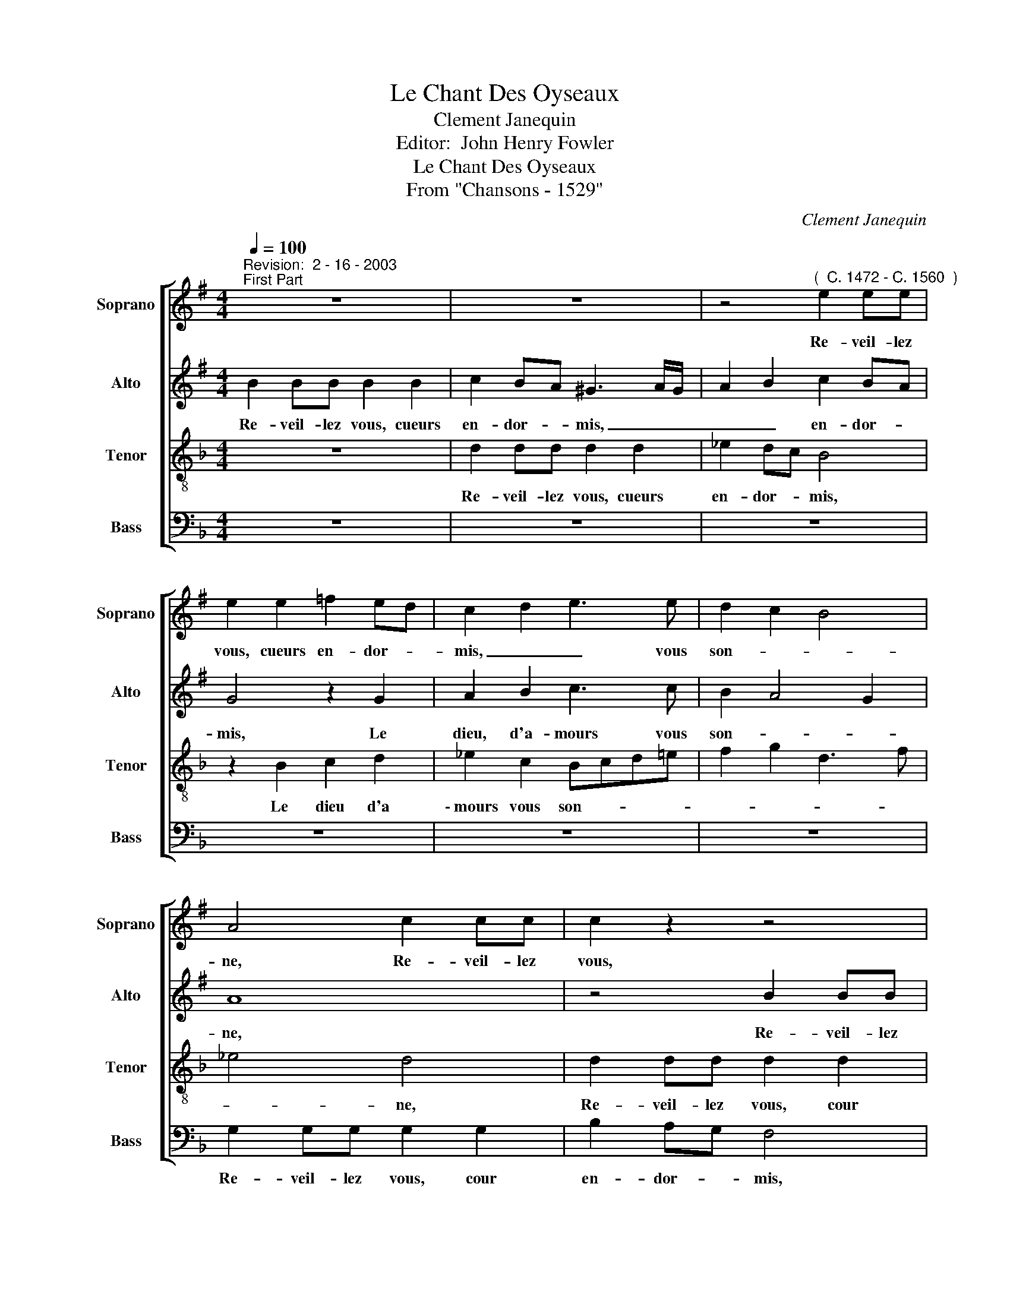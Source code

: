 X:1
T:Le Chant Des Oyseaux
T:Clement Janequin
T:Editor:  John Henry Fowler
T:         Le Chant Des Oyseaux
T:                            From "Chansons - 1529"
C:Clement Janequin
Z:Editor:  John Henry Fowler
%%score [ 1 2 3 4 ]
L:1/8
Q:1/4=100
M:4/4
K:Dmin
V:1 treble transpose=-2 nm="Soprano" snm="Soprano"
V:2 treble transpose=-2 nm="Alto" snm="Alto"
V:3 treble-8 nm="Tenor" snm="Tenor"
V:4 bass nm="Bass" snm="Bass"
V:1
[K:Emin]"^Revision:  2 - 16 - 2003""^First Part" z8 | z8 | z4"^(  C. 1472 - C. 1560  )" e2 ee | %3
w: ||Re- veil- lez|
 e2 e2 =f2 ed | c2 d2 e3 e | d2 c2 B4 | A4 c2 cc | c2 z2 z4 | z4 e2 ee | e2 e2 =f2 ed | %10
w: vous, cueurs en- dor- *|mis, _ _ vous|son- * *|ne, Re- veil- lez|vous,|Re- veil- lez|vius, cueurs en- dor- *|
 c2 d2 e3 e | d2 c2 B4 | A4 c4 | B2 A3 ^G/F/ G2 | A8 || z8 | z8 | z8 | z8 | c3 c B2 e2 | %20
w: mis, Le dieu d'a-|mours vous son-|||ne.|||||A ce pre- meir|
 e2 ^d2 e4 | z8 | c3 c B2 e2 | e2 ^d2 e4 | z2 B2 d3 d | c2 B2 A2 B2- | BA A4 ^G2 | A8 | z8 | z8 | %30
w: jour de may,||pour vous met- tre|hor d'e- smay|De- stou- pez|vos. o- reil- *||les.|||
 z2 B2 d3 c | BA B2 cdcB | AG/G/ Ac B3 e | d3 c B3 e | d3 c B3 e | d3 c BA B2 | cdcB AG/G/ Ac | %37
w: Et fa- ri-|ra- ri- ron, fa- ri- ra- ri-|ron, fe- re- ly io- ly, io-|ly, io- ly, io-|ly, io- ly, Et|fa- ri- ra- ri- ron,|fa- ri- ra- ri- ron, fe- re- ly io-|
 B2 z B BBBB | c2 BA G4 | z4 e2 ee | e2 e2 =f2 ed | c2 d2 e3 e | d2 c2 B4 | A4 c2 cc | c2 z2 z4 | %45
w: ly, Vous se- rez tous en|ioy- e _ mis,|Vous se- rez|tous en ioy- * e|mis, Car la sai-|son est bon-|ne Vous se- rez|tous|
 z4 e2 ee | e2 e2 =f2 ed | c2 d2 e3 e | d2 c2 B4 | A4 c4 | B2 A3 ^G/F/ G2 | A8 || %52
w: Vous se- rez|tous en ioy- e _|mis, Car la sai-|son est bon-|||ne.|
"^Second Part" z8 | z8 | z8 | z8 | c3 c B2 e2 | e2 ^d2 e4 | z8 | c3 c B2 e2 | e2 ^d2 e4 | %61
w: ||||Vous or- rez, a-|mon ad- vis,||Que fe- ra le|roy mau- vis|
 z2 B2 d3 d | c2 B2 A2 B2- | BA A4 ^G2 | A4 z2 =f2 | e3 d cde=f | g4 e2 z2 | e2 z2 e2 z2 | %68
w: D'u- ne voix|au- ten- ti- *||que Ty-|ty, ty, ty, ty, ty, py-|ty, chou,|chou, chou,|
 e2 z2 e2 de | fd e2 e2 de | fd e4 d2- | dd/d/ Bd/d/ B4 | z8 | z4 eeee | e2 z2 eeee | e2 g2- gfef | %76
w: chou, chou- ty, thou-|ty thou- y, thou- y, thou\--|y, chou- ty, Toi|_ que di tu que di tu||Le pi- tit mi-|gnon, Le pe- tit mi-|gnon, Sain- * cte te- ste|
 g2 z2 z2 e2- | edcd e2 g2- | gfef g2 ef | ggef dcef | g2 g2 dd e2 | eeec deee | eeee ee/e/ ee | %83
w: Dieu~! Sain-|* cte te- ste Dieu~! Sain-|* ste te- ste Dieu~! Il est|temps, temps, d'a- ler boi- re Il es|temps, temps, Au ser- mon,|ma mai- stresse. A Saint Tro- tin voir|Saint Ro- bin Le douix mu- se- quin, Le|
 ee/e/ e2 z4 | z4 e2 ee | e2 e2 =f2 ed | c2 d2 e3 e | d2 c2 B4 | A4 c2 cc | c2 z2 z4 | z4 e2 ee | %91
w: douix mu- se- quin,|Ri- re\_et gau-|dir c'es mon de- *|vis, Cha- cun s'i|ha- ban- don-|ne Ri- re\_et gau-|dir|Ri- re\_et gau-|
 e2 e2 =f2 ed | c2 d2 e3 e | d2 c2 B4 | A4 c4 | B2 A2- A^G/F/ G2 | A8 ||"^Third Part" z8 | z8 | %99
w: \-~dir c'es mon de _|vis, Cha- cun s'i|ha- ban- don-|||ne.|||
 z8 | z8 | c3 c B2 e2 | e2 ^d2 e4 | z8 | c3 c B2 e2 | e2 ^d2 e4 | z2 B2 d3 d | c2 B2 A2 B2- | %108
w: ||Pour vous met- tre|hors d'en- nuy||Pour vous met- tre|hors d'en- nuy|Vos- tre gor-|ge iar- gon- *|
 BA A4 ^G2 | A8 | gggg gggg | f8 | ffff ffff | ffff ffff | d4 z4 | d8 | z ddd dddd | d2 d4 z2 | %118
w: |ne:|Frian, frain, frain, frain, frain, frain, frain, frain,|teo|tu, tu, tu, tu, tu, tu, tu, tu,|co- qui, co- qui, co- qui, co- qui,|tu,|oy,|oy, ty, oy, ty, oy, ty, oy,|ty, trrr,|
 d8 | e4 e4 | e4 e4 | e4 e4 | gggg gggg | gggg gggg | ggfg fgfg | ffff ff f2 | z8 | z8 | %128
w: tu,|huit, huit,|huit, huit,|huit, huit,|teo, teo, teo, teo, teo, teo, teo, teo,|teo, frain, frain, frain, frain, frain, frain, frain,|frian, ty- cun, ty- cun, tur- ry, tur-|ry tur- ry, tur- ry, qui- by,|||
 eeee eeee | eeee eeee | ee e2 e4 | f2 f2 f2 f2 | ffff ffff | f2 d2- dddd | d2 d2- dddd | %135
w: tu, tu, tu, tu, tu, fou- quet, fou-|quet, fi, ti, fi, ti, fran, frian, frian,|frain, fi, ti, trrr,|huit, huit, huit, huit,|tar, tar, tar, tar, tar, tar, tar, tar,|tar, trrr, _ oy, ty, oy,|ty, trrr, _ tu- ri, tu-|
 d2 d2- dddd | d2 d2- dddd | d2 d2- dddd | d2 d2- dddd | d2 d6 | z8 | z4 e2 ee | e2 e2 =f2 ed | %143
w: ri, qrrr, _ tu- ri, tu-|\-~ri, qrrr, _ fi- ti, fi-|ti, frrr, _ fou- quet, fou-|quet, frrr, _ frian, frian, frian,|frian, frrr,||fui- ez, re-|gretz, pleurs et sou- *|
 c2 d2 e3 e | d2 c2 B4 | A4 c2 cc | c2 z2 z4 | z4 e2 ee | e2 e2 =f2 ed | c2 d2 e3 e | d2 c2 B4 | %151
w: ci, Car la sai-|son l'on- don-|\-~ne, fui- ez, re-|gretz,|fui- ez, re-|gretz, pleurs et sou- *|ci, Car- la sai-|son l'or- don-|
 A4 c4 | B2 A2- A^G/F/ G2 | A8 ||"^Fourth Part" z8 | z8 | z8 | z8 | c3 c B2 e2 | e2 ^d2 e4 | z8 | %161
w: ||ne.|||||A- rie- re mai-|stre cou- cou.||
 c3 c B2 e2 | e2 ^d2 e4 | z2 B2 d3 d | c2 B2 A2 B2- | BA A4 ^G2 | A4 z2 e2 | c4 z2 e2 | c4 z2 e2 | %169
w: Cha- cun vous donne|au bi- bou|car vous v'e-|stres q'un trai- *||stre, Cou-|cou, cou-|cou, cou-|
 c4 c2 A2 | z4 z2 e2 | c4 c2 A2 | z4 z2 e2 | c4 c2 A2 | z4 c2 G2 | c2 A2 z2 c2 | G4 c2 A2 | %177
w: cou, cou- cou,|cou-|cou, cou- cou,|cou-|cou, cou- cou,|cou- cou,|cou- cou, cou-|cou, cou- cou,|
 z2 c2 G4 | c2 A4 z A | G2 cc A3 A | G2 cc A3 A | G2 cc A2 z2 | e2 ee eeee | eeee dc e2- | %184
w: cou- cou,|cou- cou, cou-|\-~cou, cou, cou- cou, cou-|cou, cou, cou- cou, cou-|cou, cou, cou- cou,|Par tra- i- son, en cha- cun-|nid, Pon- dez sans quon vous son-|
 edcB c4 | B4 B2 BB | GGGG G4 | z8 | z4 z eee | eeee eeee | dc e2- edcB | c4 B4- | B2 AG F3 E | %193
w: |ne, Par tra- i-|son, en cha- cun nid,||Par * tra-|i- son, en cha- cun- nid, Pon- dez|sans quon vous son- * * *|||
 F8 | z8 | z4 e2 ee | e2 e2 =f2 ed | c2 d2 e3 e | d2 c2 B4 | A4 c2 cc | c2 z2 z4 | z4 e2 ee | %202
w: ne,||Re- veil- lez|vous, cuers en- dor- *|\-~mis, Le dieu d'a-|mours vous son-|ne, Re- veil- lez|vous,|Re- veil- lez|
 e2 e2 =f2 ed | c2 d2 e3 e | d2 c2 B4 | A4 c4 | B2 A2- A^G/F/ G2 | A8 |] %208
w: vous, cuers en- dor- *|mis, Le dieu d'a-|mours vous son-|||ne.|
V:2
[K:Emin] B2 BB B2 B2 | c2 BA ^G3 A/G/ | A2 B2 c2 BA | G4 z2 G2 | A2 B2 c3 c | B2 A4 G2 | A8 | %7
w: Re- veil- lez vous, cueurs|en- dor- * mis, _ _|_ _ en- dor- *|mis, Le|dieu, d'a- mours vous|son- * *|ne,|
 z4 B2 BB | A2 B2 c2 BA | G4 z2 G2 | A2 B2 c3 c | B2 A4 ^G2 | A4 G4 | =F4 E4 | E8 || z8 | z8 | %17
w: Re- veil- lez|vous, cour en- dor- *|mis, Le|dieu d'a- mours vous|son- * *|||ne.|||
 G3 G F2 B2 | B2 A2 B2 F2 | A3 A G2 G2 | F4 E4 | G3 G F2 B2 | B2 A2 B4 | z2 F2 A3 A | G2 G2 F4 | %25
w: A ce pre- mier|jour de may, Oy-|seaulx fe- rount mer-|veil- lez,|pour vous met- tre|hor d'e- smay|De- stou- pez|vos. o- reil-|
 EFGE F2 G2 | E4 z2 E2 | EEEE F4 | z8 | z4 z2 D2 | G3 G FE F2 | GAGF ED/D/ EG | FE EE/F/ GGFE | %33
w: |les. Et|fa- ri- ra- ri- ron,||Et|fa- ri- ra- ri- ron,|fa- ri- ra- ri- ron, fe- re- ly io-|ly, io- ly fe- re- ly io- ly, io-|
 B2 z2 E/E/E/E/ GA | B2 z2 E/E/E/E/ GA | B2 z2 E2 E2 | z2 z G EE/E/ EF | G8 | z4 B2 BB | %39
w: ly, fe- re- ly io- ly, io-|ly, fe- re- ly * io- ly,|io- io- ly,|io- ly, fe- re- ly io-|ly,|Vous se- rez|
 A2 B2 c2 BA | G4 z2 G2 | A2 B2 c3 c | B2 A4 G2 | A8 | z4 B2 BB | A2 B2 c2 BA | G4 z2 G2 | %47
w: tous en ioy- e _|mis, Car|la sai- son est|bon- * *|ne|Vous se- rez|tous en ioy- e _|mis, Car|
 A2 B2 c3 c | B2 A4 ^G2 | A4 G4 | =F4 E4 | E8 || z8 | z8 | G3 G F2 B2 | B2 A2 B2 F2 | A3 A G2 G2 | %57
w: la sai- son est|bon- * *|||ne.|||Vous or- rez, a-|* ad- vis, U-|ne dul- ce mu~\--|
 F4 E4 | G3 G F2 B2 | B2 A2 B4 | z2 F2 A3 A | G2 G2 F4 | EFGE F2 G2 | E4 z2 B2 | c3 c B2 A2 | %65
w: si- que,|Que fe- ra le|roy mau- vis|D'u- ne voix|au- ten- ti-||que Ty,|ty, py- ty, py-|
 G2 z G ABcA | B3 G ABcA | B3 G ABcA | B8 | z2 G2 GABc | B2 G2 GABc | B3 D ED G2- | %72
w: ty, chou- ty, thou- y, thou-|y, chou- ty, thou- y, thou-|y, chou- ty, thou- y, thou-|y,|chou- ty, thou- y, thou\--|y, chou- ty, thou- y, thou-|y, tu di tu di|
 GG/G/ GG/G/ A3 A/A/ | AAAA c3 c | cccc c2 cc | cccc BB c2 | z2 c2- cBAB | c2 c2 A2 G/A/B/c/ | %78
w: _ Le pe- tit san- son- net Le pe-|tit mi- gnon, pe- tit- te,|Le pe- tit mi- gnon, Quest la|bas, pas- se, pas- se, vil- lain~!|Sain- * cte te- ste|Dieu~! Quio, Quio, Le pe- tit mi-|
 B2 cc cc/c/ cc | cccc BcAc | B2 z B BBcc | BG cc/c/ BGcc | BB B2 BBBB | c2 BA G3 A/G/ | %84
w: gnon, Tost, tost, tost, au ser- mon, Le|pe- tit san- son- net din, dan, din,|dan, Sus ma dame * *|mes- se Sain- cte ca- quet- te Qui- ca|quet- te Ri- re\_et gau- dir c'es|mon de- * dis, _ _|
 A2 B2 c2 BA | G4 z2 G2 | A2 B2 c3 c | B2 A4 G2 | A8 | z4 B2 BB | A2 B2 c2 BA | G4 z2 G2 | %92
w: _ c'es mon de- *|vis, Cha|cun s'i ha- ban-|don- * \-|ne|Ri- re\_et gau-|dir c'es mon de- *|\-~vis, Cha|
 A2 B2 c3 c | B2 A4 ^G2 | A4 G4 | =F4 E4 | E8 || z8 | z8 | G3 G F2 B2 | B2 A2 B2 F2 | A3 A G2 G2 | %102
w: cun s'i ha- ban-|don- * *|||ne.|||Ros- si- gnol du-|boys io- ly, A|qui le voix re-|
 F4 E4 | G3 G F2 B2 | B2 A2 B4 | z2 F2 A3 A | G2 G2 F4 | EFGE F2 G2 | E8 | EEEE EEEE | %110
w: son- ne,|Pour vous met- tre|hors d'en- nuy|Vo- stre gor-|ge iar- gon-||ne:|Frian, frain, frain, frain, frain, frain, frain, frain,|
 EEEE E2 z B | ABAB A3 B | ABAB A2 z B/B/ | AB/B/ AB/B/ AA/A/ AA | B4 B4- | B4 B4- | B4 B4- | %117
w: frain, frain, frain, frain, frain, ti|\-~cun ti- cun, ti- cun, ti-|cun, ti- cun, ti- cun, qui- la-|ra, qui- la- ra, qui- la- ra, fe- re- ly, fy,|fy, tu,|_ tu,|_ tu,|
 B4 B4- | B4 z B/B/ GB/B/ | G8 | cccc cccc | cccc cccc | BBBB B2 z2 | z cBc BcBc | %124
w: _ tu,|_ qui- la- ra, qui- la-|ra,|te- o, te- o, te- o, te- o,|te- o, te- o, te- o, te- o,|te- o, te- o, tar,|oy, ty, oy, ty, oy, ty, *|
 B2 B2- BB/B/ AB/B/ | A4 z4 | G8 | G8 | GGGG GGGG | GGGG GGGG | G2 G4 A2- | AAAA ABAB | AAAA ABAB | %133
w: ty, trrr, _ qui- la- ra, qui- la-|ra,|tu,|tu,|tu, fou- quet, fou- quet, fi, ti, fi,|ti, frian, frian, frian, frian, tu- ri, tu-|\-~ri, tu, tu,|_ tu, tu, tu, tu, oy, ty, oy,|ty, tu- ri, tu- ri, ti- cun, ti-|
 AA/A/ BB B2 B2- | BBBB B2 B2- | BBBB B2 B2- | BBBB B2 B2- | BBBB B2 B2- | BBBB B2 B2- | %139
w: cun, fe- re- li, fi ti, trrr|_ oy, ty, oy, ty, trrr,|_ tu- ri, tu- ri, vrrr,|_ tu- ri, tu- ri, vrrr,|_ fou- quet, fou- quet, frrr,|_ frian, frian, frian, frian, frrr,|
 BBBB B2 B2 | c2 BA ^G3 A/G/ | A2 B2 c2 BA | G4 z2 G2 | A2 B2 c3 c | B2 A4 G2 | A8 | z4 B2 BB | %147
w: _ Fi- nez, re- grez, pleurs|et sou- * ci _ _|_ pleurs et sou- *|ci, Car|la sai- son l'on-|don- * *|ne,|Fi- nez, re-|
 A2 B2 c2 BA | G4 z2 G2 | A2 B2 c3 c | B2 A4 ^G2 | A4 G4 | =F4 E4 | E8 || z8 | z8 | G3 G F2 B2 | %157
w: gretz, pleurs et sou- *|ci, Car|la sai- son l'or-|don- * *|||ne.|||A- rie- re mai-|
 B2 A2 B2 F2 | A3 A G2 G2 | F4 E4 | G3 G F2 B2 | B2 A2 B4 | z2 F2 A3 A | G2 G2 F4 | EFGE F2 G2 | %165
w: \-~stre cou- cou. Sor-|tez de no cha-|pi- tre.|Cha- cun vous donne|au bi- bou,|car vous n'e-|stes q'un trai-||
 E4 z2 E2 | C4 c2 G2 | z4 c2 G2 | z4 c2 G2 | z2 A2 G3 =F | E4 c2 G2 | z2 A2 G3 =F | E4 c2 G2 | %173
w: stre. Cou-|cou, cou- cou,|cou- cou,|cou- cou,|cou- cou, cou-|* cou, cou,|cou- cou, cou-|cou, cou- cou,|
 z2 A2 G3 =F | EECE C4 | z2 A2 G3 E | EE C2 z2 A2 | G3 E EE C2 | z2 =F2 C2 z2 | EECE C4 | EECE C4 | %181
w: cou- cou, cou-|cou, cou- cou, cou- cou,|cou- cou, cou-|cou, cou- cou, cou-|cou, cou- cou, cou- cou,|cou- cou,|cou, cou- cou, cou- cou|cou, cou- cou, cou- cou,|
 EECE C2 z2 | GGEG G2 z2 | c2 cc BAGF | E2 A2 A2 A2 | G3 F G2 G2 | z2 E2 EEEE | EE E2 z4 | z8 | %189
w: cou, cou- cou, cou- cou,|cue, cou- cou, cou- cou,|Par tra- i- son, en cha- cun-|nid. Pon- dez sans|quon vous son- ne,|Par tra- i- son, en|cha- cun- nid,||
 B2 BB BBBB | BBBB AG B2- | BAGF G4 | F4 z4 | B2 BB B2 B2 | c2 BA G3 A/G/ | AGAB c2 BA | G4 z2 G2 | %197
w: Par tra- i- son, en cha- cun-|nid, Pon- dez sans quon vous son-||ne,|Re- veil- lez vous, cuers|en- dor- * mis, _ _|_ cuers _ _ en- dor- *|mis, Le|
 A2 B2 c3 c | B2 A4 G2 | A8 | z4 B2 BB | A2 B2 c2 BA | G4 z2 G2 | A2 B2 c3 c | B2 A4 ^G2 | A4 G4 | %206
w: dieu d'a- mours vous|son- \- *|ne,|Re- veil- lez|vous, cuers en- dor- *|mis, Le|dieu d'a- mours vous|son- * *||
 =F4 E4 | E8 |] %208
w: |ne.|
V:3
 z8 | d2 dd d2 d2 | _e2 dc B4 | z2 B2 c2 d2 | _e2 c2 Bcd=e | f2 g2 d3 f | _e4 d4 | d2 dd d2 d2 | %8
w: |Re- veil- lez vous, cueurs|en- dor- * mis,|Le dieu d'a|\-~mours vous son- * * *||* ne,|Re- veil- lez vous, cour|
 _e2 dc B4 | z2 B2 c2 d2 | _e2 c2 B2 f2- | fedc d4 | B2 c2 d3 d | c2 B2 A4 | G8 || z4 B3 B | %16
w: en- dor- * mis,|Le dieu d'a-|mours vous son- *||ne, Le dieu d'a-|mour vous son-|ne.|A ce|
 A2 d2 d2 ^c2 | d2 A2 c3 c | B2 B2 A4 | G4 z4 | z4 B3 B | A2 d2 d2 ^c2 | d2 d2 f2 f2 | e2 z2 B3 B | %24
w: pre- mier jour de|may, Oy- seauix fe-|ront mer- veil-|lez,|Pour vous|met- tre hor d'e-|smay De- stou- pez|vos. Pour vous|
 A2 d2 d2 c2 | d2 A2 c3 c | B2 B2 A4 | G2 G2 c3 B | AG A2 BcBA | GF/F/ GB A4 | z4 z2 A2 | %31
w: met- tre hor d'e-|\-~smay De stou- pez|vos o- reil-|les. Et fa- ri-|ra- ri- ron, fa- ri- ra- ri-|ron, fe- re- ly io- ly|Et|
 d3 c BA GF/F/ | GABG c z z2 | e/d/e/f/ ed f2 z2 | e/d/e/f/ ed f2 z2 | e/d/e/f/ ed f3 e | %36
w: fa- ri- ra- ri- ron, fe- re-|ly, io- ly, io- ly,|fe- re- ly io- ly, io- ly,|fe- re- ly io- ly, io- ly,|fe- re- ly io- ly, io- ly, fe-|
 dc dd/d/ BABG | d8 | d2 dd d2 d2 | _e2 dc B4 | z2 B2 c2 d2 | _e2 c2 Bcd=e | f2 g2 d3 f | _e4 d4 | %44
w: re- ly, io- ly, io- ly, io- ly, io-|ly,|Vous se- rez tous en|ioy- e _ mis,|Car la sai-|son est bon- * * *||* ne|
 d2 dd d2 d2 | _e2 dc B4 | z2 B2 c2 d2 | _e2 c2 B2 f2- | fedc d4 | B2 c2 d3 d | c2 B2 A4 | G8 || %52
w: Vous se- rez tous en|ioy- e _ mis,|Car la sai-|son est bon- *||ne Car la sai-|son est bon-|ne.|
 z4 B3 B | A2 d2 d2 ^c2 | d2 A2 c3 c | B2 B2 A4 | G4 z4 | z4 B3 B | A2 d2 d2 ^c2 | d2 d2 f2 f2 | %60
w: Vous or-|rez, a- mon ad-|vis, U- ne dul-|ce mu- si-|que,|Que fe-|ra le roy mau-|vis Le merle aus-|
 e2 z2 B3 B | A2 d2 d2 c2 | d2 A2 c3 c | B2 B2 A4 | G2 d2 c3 B | A4 z2 G2 | d3 d Bcde | %67
w: si stour- nel|se- ra par mi|D'u- ne voix au|ten- ti- que|Ty, ty, py- ty,|ty, ty,|ty, ty, ty, ty, py- ty,|
 f2 d2 Bcde | f8 | e2 de fd e2 | .e2 de fdee | f6 z c | dd/d/ Bd/d/ B4- | B4 z2 ff | ff f2 z2 f2- | %75
w: ty, ty, py, ty, py- ty,|ty,|chou- ty, thou- y, thou- y,|chou- ty, thou- y, thou- y, thou-|y, tu|di que di tu que di tu|_ Le pe-|tit mi- gnon, Sain-|
 fede fc g2 | d8 | z2 GA BG A2 | de f2 de f2 | z f2 f fddd | ddde f2 f2 | f2 d_e cBd=e | f2 f2 f4 | %83
w: * cte te- ste Dieu~! pe- ti-|re,|Le pe- tit mi- gnon,|Il est temps, Il est temps,|Guil- le- met- te, Co- li-|net- te, il est temps, temps,|temps, d'a- ler boi- re il est|temps, temps, temps,|
 d2 dd d2 d2 | _e2 dc B4 | z2 B2 c2 d2 | _e2 c2 Bcd=e | f2 g2 d3 f | _e4 d4 | d2 dd d2 d2 | %90
w: Ri- re\_et gau- di c'es|mon de- * vis,|Cha cun s'i|ha- ban- * \- * \-|* \- * \-|\- \-~~ne|Ri- re\_et gau- dir c'es|
 _e2 dc B4 | z2 B2 c2 d2 | _e2 c2 B2 f2- | f_edc d4 | B2 c2 d3 d | c2 B2 A4 | G8 || z4 B3 B | %98
w: mon de- * vis,|Cha cun s'i|ha- ban- don- *||\-~ne. Cha- cun s'i|ha- ban- don-|ne.|Ros- si-|
 A2 d2 d2 ^c2 | d2 A2 c3 c | B2 B2 (AG A2) | G4 z4 | z4 B3 B | A2 d2 d2 ^c2 | d2 d2 f2 f2 | %105
w: gnol du- boys io-|ly, A qui le|voix re- son * *|ne|Pour vous|met- tre hors d'en-|nuy Vo- stre gor-|
 e2 z2 B3 B | A2 d2 d2 c2 | d2 A2 c3 c | B2 B2 A4 | G2 BB BBBB | A3 A/A/ AA/A/ A2 | cccc cccc | %112
w: ge Pour vous|met- tre hors d'en-|nuy Vo- stre gor-|\-~ge iar- gon-|ne: Tar, tar, tar, tar, tar, tar,|tu ve- le- cy, ve- le- cy,|Frian, frain, frain, frain, frain, frain, frain, frain,|
 c2 c4 c2- | c2 c4 c2 | z fff ffff | ffff f3 f/f/ | ef/f/ ef/f/ e3 f/f/ | ef/f/ ef/f/ e2 fe | %118
w: tu, tu, tu,|_ tu, tu,|co- qui, co- qui, co- qui, co-|qui, fi, ti, fi, ti, qui- la-|ra, qui- la- ra, qui- la- ra, qui- la-|ra, qui- la- ra, qui- la- ra, ty- cun,|
 fefe f c2 A | B3 B B4 | z ggg gggg | g2 g4 z2 | d4 d4 | d4 d4 | z4 z2 z F | c2 c2 c2 cc/c/ | %126
w: ty- cun, ty- cun, ty, cun, ty,|cun, ty- cun.|oy, ty, oy, ty, oy, ty, oy,|ty, tu,|tu, tu,|tu, tu,|et|huit, huit, huit, huit, qui \-la-|
 A3 B ABAB | A2 z A AAAA | B2 z B B2 z2 | z2 B2 B2 B2 | B2 B2 BB/B/ GB/B/ | G2 c2- cccc | %132
w: \-~ra ti- cun, ti- cun, ti-|cun, co- qui, co- qui, co-|qui, co- qui.|huit, huit, huit,|huit, huit, huit, qui- la- ra, qui- la-|ra, fi, _ ti, fi, ti,|
 cccc cccc | cc/c/ A2 f3 f | ff f2 f3 f | ff f2 f3 f | ff f2 f3 f | ff f2 f3 f | ff f2 f3 f | %139
w: \-~ri, tu- ri, qui- bi, qui- bi, qui-|bi, qui- la- ra, frrr, tar,|tar, tar, tar, trrr, tu-|ri, tu- ri, qrrr, qui-|\-~bi, qui- bi, vrrr, fi-|ti, fi- ti, frrr, fou-|quet, fou- quet, frrr, frian,|
 ff f2 f3 c | d2 dd d2 d2 | _e2 dc B4 | z2 B2 c2 d2 | _e2 c2 Bcd=e | f2 g2 d3 f | _e4 d4 | %146
w: frian, frian, frian, frrr, et|fui- ez, re- gretz, pleurs|et sou- * ci,|Car la sai-|son l'on- don- * * *||* ne,|
 d2 dd d2 d2 | _e2 dc B4 | z2 B2 c2 d2 | _e2 c2 B2 f2- | fedc d4 | B2 c2 d3 d | c2 B2 A4 | G8 || %154
w: Fi- nez, re- gretz, pleurs|et sou- * ci,|Car la sai-|son l'or- don- \-|* \- * * \-|ne, Car- la sai-|son l'or- don-|ne.|
 z4 B3 B | A2 d2 d2 ^c2 | d2 A2 c3 c | B2 B2 A4 | G4 z4 | z4 B3 B | A2 d2 d2 ^c2 | d2 d2 f2 f2 | %162
w: A- rie-|re mai- stre cou-|cou, Sor- tez de|no cha- pi-|tre.|Cha- cun|vous donne au bi-|bou, car vous n'e-|
 e2 z2 B3 B | A2 d2 d2 c2 | d2 A2 c3 c | B2 B2 A4 | G2 d2 B4 | z2 _e2 B4 | z2 d2 B4 | z2 _e2 B4 | %170
w: estes. Cha- cun|vous donne su bi-|bou, car vous n'e-|stes q'un trai-|stre. Cou- cou,|cou- cou,|cou- cou,|cou- cou,|
 z2 d2 B4 | z2 _e2 B4 | z2 d2 B4 | z2 _e2 B4- | B4 z2 d2 | B4 d2 B2- | B2 d2 B4 | d2 B4 d2 | %178
w: cou- cou,|cou- cou|cou- cou|cou- cou|_ cou-|cou cou- cou,|_ cou- cou,|cou- cou, cou-|
 B2 z2 z BBG | BFGD z BBG | BFGD z BBG | BFGD z BBG | BFGD BBGB | G4 z4 | z8 | d2 dd dddd | d4 z4 | %187
w: cou, cou,- cou- cou,-|cou- cou,- cou- cou, cou- cou, cou-|cou, cou- cou, cou, cou, cou- cou,|cou- cou, cou- que, cou, cou- cou,|cou- cou, cou- cou, cou, cou- cou, cou-|cue.||Par tra- i- son, en cha- cun-||
 f2 ff ffff | ffff ed g2- | gf f2 f2 f2 | e2 d2 d2 dd | d2 d2 d2 d2 | ^c8- | c8 | d2 dd d2 d2 | %195
w: Par tra- i- son, en cha- cun-|nid, pon- dez sans quon vous son-|* ne, sans quon vous|son- ne, Re- veil- lez|vous, cours en- dor-|mis,|Re-|* veil- lez vous, cuers|
 _e2 dc B4 | z2 B2 c2 d2 | _e2 c2 Bcd=e | f2 g2 d3 f | _e4 d4 | d2 dd d2 d2 | _e2 dc B4 | %202
w: en- dor- * mis,|Le dieu d'a-|mours vous son- * * *||* ne,|Re- veil- lez vous, cuers|en- dor- * mis,|
 z2 B2 c2 d2 | _e2 c2 B2 f2- | fedc d4 | B2 c2 d3 d | c2 B2 A4 | G8 |] %208
w: Le dieu d'a-|mours vous son- *||ne, Le dieu d'a-|mours vous son-|ne.|
V:4
 z8 | z8 | z8 | z8 | z8 | z8 | G,2 G,G, G,2 G,2 | B,2 A,G, F,4 | z2 F,2 G,3 A, | B,4 z4 | %10
w: ||||||Re- veil- lez vous, cour|en- dor- * mis,|cueurs en- dor-|mis,|
 z4 z2 B,,2 | F,2 G,2 D,2 D,2 | _E,3 E, D,2 B,,2 | C,4 D,4 | G,8 || B,3 A, G,2 G,2 | %16
w: cueurs|en- dor- mis, le|dieu d'a- mours vous|son- *|ne.|A ce pre- mier|
 F,2 E,D, E,2 E,2 | D,4 z4 | z4 F,2 C2- | CB,B,C D4 | A,4 z4 | D,3 D, A,2 A,2 | B,2 B,2 F,3 D, | %23
w: jour _ _ _ de|may,|A ce|_ pre- mier jour de|may,|pour vous met- tre|hor d'e- smay De-|
 A,2 A,2 G,2 G,2 | D,4 A,4 | D,4 z2 F,2 | G,3 G, D,2 D,2 | G,4 C,4 | F,3 E, D,C,D,F, | %29
w: stou- pez vos o-|reil- *|les. De-|strou- pez vos o-|reil- les.|Fa- ri- ra- ri- ron, et|
 _E,D,C,B,, F,F,/F,/ F,F, | D,4 z4 | z8 | z D,G,G, F,D,/D,/ A,B, | A,2 z2 z D,A,B, | %34
w: fa- ri- ra- ri- ron, fe- re- ly io-|ly,||io- ly, io- ly, fe- re- ly io-|ly, io- ly, io-|
 A,2 z2 z D,A,B, | A,2 z2 z2 D,2 | G,A,/A,/ G,F, G,D,G,G, | D,8- | D,8 | z8 | z8 | z8 | z8 | %43
w: ly io- ly, io-|ly, io-|ly, fe- re- ly io- ly, io- ly, io-|ly,|_|||||
 G,2 G,G, G,2 G,2 | B,2 A,G, F,4 | z2 F,2 G,3 A, | B,4 z4 | z4 z2 B,,2 | F,2 G,2 D,2 D,2 | %49
w: Vous se- rez tous en|ioy- e _ mis,|en ioy- e|mis,|en|ioy- e mis, car|
 _E,3 E, D,2 B,,2 | C,4 D,4 | G,8 || B,3 A, G,2 G,2 | F,2 E,D, E,2 E,2 | D,4 z4 | z4 F,2 C2- | %56
w: la sai- son est|bon- *|ne.|Vous or- rez, a-|mon _ _ _ ad-|vis,|U- ne|
 CB,B,C D4 | A,4 z4 | D,3 D, A,2 A,2 | B,2 B,2 F,3 D, | A,2 A,2 G,2 G,2 | D,4 A,4 | D,4 z2 F,2 | %63
w: _ dul- ce mu- si-|que,|que fe- ra le|roy mau- vis d'u-|ne voix au- ten-|ti- *|que D'u-|
 G,3 G, D,2 D,2 | G,4 C,4 | D,4 z4 | D,D,D,D, G,2 G,2 | D,D,D,D, G,3 G,/G,/ | D,3 E, F,G, A,2- | %69
w: ne voix au- ten-|ti- *|que.|ty, thou- y, thou- y, chou-|ty, thou- y thou- y, que di|tu ty, ty, py- ty|
 A,A, B,2- B,B,/B,/ A,2- | A,A, B,2- B,B, A,A,/A,/ | F,4 z F,/F,/ D,F,/F,/ | D,3 D,/D,/ _E,2 E,E, | %73
w: _ tu ty, _ que di tu|_ du di _ tu di que di|tu que di tu que di|tu le pe- tit san- son-|
 _E,2 E,E, B,,4- | B,,8 | z8 | B,3 A, G,A, B,2 | G,G,G,G, G,G, D,2 | z2 B,2 B,B,B,B, | %79
w: net de pa- ris|_||Sain- cte te- ste Dieu~!|Quest la bas, pas- se, vil- lain~!|San- son- net de Pa-|
 B,B,B,B, F,G,G,G, | D,4 z2 B,C | DD/D/ B,G, A,B, G,G,/G,/ | D,D,/D,/ D,D,/D,/ D,3 D, | %83
w: ris, sai- ge cour- toys et bien a-|pris, Il est|temps, que di tu il est * * que di|tu san- son- net de Pa- ris Ri-|
 G,2 F,2 B,3 A, | G,2 F,2 G,4 | z8 | z8 | z8 | G,2 G,G, G,2 G,2 | B,2 A,G, F,4 | z2 F,2 G,3 A, | %91
w: \-~re\_et gau- dir c'es|mon de- vis,||||Ri- re\_et gau- dir c'es|mon de- * vis,|c'es mon de-|
 B,4 z4 | z4 z2 B,,2 | F,2 G,2 D,2 D,2 | _E,3 E, D,2 B,,2 | C,4 D,4 | G,8 || B,3 A, G,2 G,2 | %98
w: \-~vis,|c'es|mon de- vis, Cha-|cun s'i ha- ban-|don- *|ne.|Ros- si- gnol du-|
 (F,2 E,D, E,2) E,2 | D,4 z4 | z4 F,2 C2- | CB,B,C D4 | A,4 z4 | D,3 D, A,2 A,2 | B,2 B,2 F,3 D, | %105
w: * * * * io-|ly,|A qui|_ le voix re- son-|ne,|Pour vous met- tre|hors d'en- nuy Vo-|
 A,2 A,2 G,2 G,2 | D,4 A,4 | D,4 z2 F,2 | G,3 G, D,2 D,2 | G,8 | D,8 | z8 | z8 | z8 | F,8 | %115
w: stre gor- ge iar-|gon- *|ne: Vo-|\-~stre gor- ge iar-|gon-|ne:||||Teo,|
 F,F,F,F, F,F,F,F, | A,8 | z A,A,A, A,A,A,A, | A,A,/A,/ F,A,/A,/ F,4 | z8 | G,8 | G,8 | z8 | z8 | %124
w: frian, frian, frian, frian, tar, tar, tar, tar,|Tu,|tar, tu, quio, tar, quio, tar, quio,|tar, qui- la- ra, qui- la- ra,||Tu,|Tu,|||
 z8 | C,C,C,C, C,C,C,C, | D,D,D,D, D,D,D,D, | D,D,D,D, D,2 z2 | B,,8 | B,,8 | z8 | %131
w: |quio, quio, quio, quio, quio, quio, quio, quio,|tar, tar, tar, tar, tar, fou- quet, fou-|quet, qui- bi, qui- bi,|Tu,|Tu,||
 C,C,C,C, C,C,/C,/ C,C,/C,/ | C,2 C,2 C,2 C,2 | C,2 F,F, F,F, F,2 | F,3 F, F,F, F,2 | %135
w: quio, quio, quio, quio, quio, ve- le- cy, ve- le-|\-~cy, huit, huit, huit,|huit, tar, tar, tar, tar, tar,|trrr tu- ri, tu- ri,|
 F,3 F, F,F, F,2 | F,3 F, F,F, F,2 | F,3 F, F,F, F,2 | F,3 F, F,F,F,F, | F,F,F,F, F,F, F,A,/A,/ | %140
w: qrrr qui- bi, qui- bi,|Vrrr, fi- ti fi- ti|Frrr, fou- quet, fou- quet,|Frrr, frian, frian, frian, frian, co-|qui, co- qui, co- qui, qui- bi, qui- la-|
 G,G,/G,/ F,G,/G,/ D,2 z2 | z8 | z8 | z8 | z8 | G,2 G,G, G,2 G,2 | B,2 A,G, F,4 | z2 F,2 G,3 A, | %148
w: \-~ra, qui- la- ra, qui- la- ra,|||||fui- ez, re- grez, pleurs|et sou- * ci,|pleurs et sou-|
 B,4 z4 | z4 z2 B,,2 | F,2 G,2 D,2 D,2 | _E,3 E, D,2 B,,2 | C,4 D,4 | G,8 || B,3 A, G,2 G,2 | %155
w: ci,|pleurs|et sou- ci, Car-|la sai- son l'or-|don- *|ne.|A- rie- re mai-|
 (F,2 E,D, E,2) E,2 | D,4 z4 | z4 F,2 C2- | CB,B,C D4 | A,4 z4 | D,3 D, A,2 A,2 | B,2 B,2 F,3 D, | %162
w: * * * * cou-|cou,|Sor- tez|_ de no cha- pi-|tre.|Cha- cun vous donne|au bi- bou, car|
 A,2 A,2 G,2 G,2 | D,4 A,4 | D,4 z2 F,2 | G,3 G, D,2 D,2 | G,4 G,2 z2 | z8 | z8 | G,2 _E,2 z2 E,2 | %170
w: vous n'e- stes q'un|trai- *|stre. Car|vous n'e stres q'un|trai- stre.|||cou- qou, cou-|
 B,,4 z4 | G,2 _E,2 z2 E,2 | B,,4 z4 | G,2 _E,2 z2 E,2 | B,,4 z2 B,2 | G,G,_E,E, B,,4 | %176
w: qou,|cou- qou, cou-|qou,|cou- qou, cou-|qou, cou-|qou, cou- qou, cou- qou,|
 z2 B,2 G,G,_E,E, | B,,4 z2 B,2 | G,2 z2 _E,E,B,,E, | B,,4 _E,E,B,,E, | B,,4 _E,E,B,,E, | %181
w: cou- qou, cou- qou, cou-|qou, cou-|qou, cou- qou, cou- qou,|\-~cou, cou- cou- que, cou-|que, cou, cou- que,- cou-|
 B,,4 _E,E,B,,E, | B,,8 | z8 | z8 | z8 | B,2 B,B, B,B,B,B, | B,B,B,B, A,G, B,2- | B,A,G,F, G,4 | %189
w: qou, cou- cou- qou, cou-|qou,||||Par tra- i- son, en cha- cun-|nid, Pon- dez sans quon vous son-||
 D,3 C, D,E,F,G, | A,2 D,2 G,3 F, | G,4 D,4 | A,2 A,A, A,2 A,2 | A,2 A,2 A,3 A, | G,2 F,2 B,3 A, | %195
w: ||* ne,|Re- veil- lez vous, cours|en- dor- mis, cuers|en- dor- mis, re-|
 G,2 F,2 G,4 | z8 | z8 | z8 | G,2 G,G, G,2 G,2 | B,2 A,G, F,4 | z2 F,2 G,3 A, | B,4 z4 | %203
w: veil- lez vous.||||Re- veil- lez vous, cueurs|en- dor- * mis,|cueurs en- dor-|mis,|
 z4 z2 B,,2 | F,2 G,2 D,2 D,2 | _E,3 E, D,2 B,,2 | C,4 D,4 | G,8 |] %208
w: cueurs|en- dor- mis, Le|dieu d'a- mours vos|son- *|ne.|

